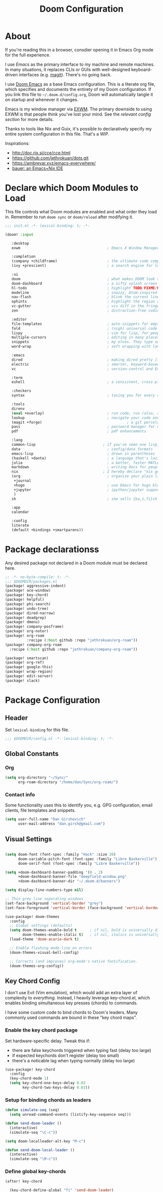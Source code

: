 #+TITLE: Doom Configuration
#+PROPERTY: header-args :tangle-mode (identity #o444)

* About

If you're reading this in a browser, consdier opening it in Emacs Org mode for
the full experience.

I use [[emacs.sexy][Emacs]] as the primary interface to my machine and remote machines. In many
situations, it replaces CLIs or GUIs with well-designed keyboard-driven
interfaces (e.g. [[https://magit.vc/][magit]]). There's no going back.

I use [[https://github.com/hlissner/doom-emacs/][Doom Emacs]] as a base Emacs configuration. This is a literate org file,
which specifies and documents the entirety of my Doom configuration. If you link
this file to =~/.doom.d/config.org=, Doom will automatically tangle it on startup
and whenever it changes.

Emacs is my window manager via [[https://github.com/ch11ng/exwm/][EXWM]]. The primary downside to using EXWM is that
people think you've lost your mind. See the [[*Emacs X Window Management (EXWM)][relevant config section]] for more details.

Thanks to tools like Nix and Guix, it's possible to declaratively specify my
entire system configuration in this file. That's a WIP.

Inspirations:

- http://doc.rix.si/cce/cce.html
- https://github.com/jethrokuan/dots.git
- https://ambrevar.xyz/emacs-everywhere/
- [[https://matthewbauer.us/bauer/][bauer: an Emacs+Nix IDE]]

* Declare which Doom Modules to Load

This file controls what Doom modules are enabled and what order they load in.
Remember to run =doom sync= or =doom/reload=  after modifying it.

#+begin_src emacs-lisp :tangle init.el
  ;;; init.el -*- lexical-binding: t; -*-

  (doom! :input

	 :desktop
	 exwm                                        ; Emacs X Window Manager

	 :completion
	 (company +childframe)                       ; the ultimate code completion backend
	 (ivy +prescient)                            ; a search engine for love and life

	 :ui
	 doom                                        ; what makes DOOM look the way it does
	 doom-dashboard                              ; a nifty splash screen for Emacs
	 hl-todo                                     ; highlight TODO/FIXME/NOTE/DEPRECATED/HACK/REVIEW
	 modeline                                    ; snazzy, Atom-inspired modeline, plus API
	 nav-flash                                   ; blink the current line after jumping
	 ophints                                     ; highlight the region an operation acts on
	 vc-gutter                                   ; vcs diff in the fringe
	 zen                                         ; distraction-free coding or writing

	 :editor
	 file-templates                              ; auto-snippets for empty files
	 fold                                        ; (nigh) universal code folding
	 lispy                                       ; vim for lisp, for people who don't like vim
	 multiple-cursors                            ; editing in many places at once
	 snippets                                    ; my elves. They type so I don't have to
	 word-wrap                                   ; soft wrapping with language-aware indent

	 :emacs
	 dired                                       ; making dired pretty [functional]
	 electric                                    ; smarter, keyword-based electric-indent
	 vc                                          ; version-control and Emacs, sitting in a tree

	 :term
	 eshell                                      ; a consistent, cross-platform shell (WIP)

	 :checkers
	 syntax                                      ; tasing you for every semicolon you forget

	 :tools
	 direnv
	 (eval +overlay)                             ; run code, run (also, repls)
	 lookup                                      ; navigate your code and its documentation
	 (magit +forge)                                       ; a git porcelain for Emacs
	 pass                                        ; password manager for nerds
	 pdf                                         ; pdf enhancements

	 :lang
	 common-lisp                               ; if you've seen one lisp, you've seen them all
	 data                                        ; config/data formats
	 emacs-lisp                                  ; drown in parentheses
	 (haskell +dante)                            ; a language that's lazier than I am
	 julia                                       ; a better, faster MATLAB
	 markdown                                    ; writing docs for people to ignore
	 nix                                       ; I hereby declare "nix geht mehr!"
	 (org                                        ; organize your plain life in plain text
	  +journal
	  +hugo                                      ; use Emacs for hugo blogging
	  +jupyter                                   ; ipython/jupyter support for babel
	  )
	 sh                                          ; she sells {ba,z,fi}sh shells on the C xor

	 :app
	 calendar

	 :config
	 literate
	 (default +bindings +smartparens))
#+end_src

* Package declarationss

Any desired package not declared in a Doom module must be declared here.

#+begin_src emacs-lisp :tangle packages.el
;; -*- no-byte-compile: t; -*-
;;; $DOOMDIR/packages.el
(package! aggressive-indent)
(package! ace-window)
(package! key-chord)
(package! helpful)
(package! phi-search)
(package! undo-tree)
(package! dired-narrow)
(package! deadgrep)
(package! dmenu)
(package! company-posframe)
(package! org-noter)
(package! org-roam
          :recipe (:host github :repo "jethrokuan/org-roam"))
(package! company-org-roam
  :recipe (:host github :repo "jethrokuan/company-org-roam"))

(package! smartscan)
(package! org-ref)
(package! google-this)
(package! wrap-region)
(package! edit-server)
(package! slack)
#+end_src

* Package Configuration
:PROPERTIES:
:header-args: :tangle config.el
:END:
** Header
Set =lexical-binding= for this file.

#+begin_src emacs-lisp
;;; $DOOMDIR/config.el -*- lexical-binding: t; -*-
#+end_src

** Global Constants
*** Org

#+begin_src emacs-lisp
(setq org-directory "~/Sync/"
      org-roam-directory "/home/dan/Sync/org-roam/")
#+end_src

*** Contact info

Some functionality uses this to identify you, e.g. GPG configuration, email
clients, file templates and snippets.

#+begin_src emacs-lisp
(setq user-full-name "Dan Girshovich"
      user-mail-address "dan.girsh@gmail.com")
#+end_src

** Visual Settings

#+begin_src emacs-lisp

(setq doom-font (font-spec :family "Hack" :size 20)
      doom-variable-pitch-font (font-spec :family "Libre Baskerville")
      doom-serif-font (font-spec :family "Libre Baskerville"))

(setq +doom-dashboard-banner-padding '(0 . 2)
      +doom-dashboard-banner-file "deepfield-window.png"
      +doom-dashboard-banner-dir "~/.doom.d/banners")

(setq display-line-numbers-type nil)

;; Thin grey line separating windows
(set-face-background 'vertical-border "grey")
(set-face-foreground 'vertical-border (face-background 'vertical-border))

(use-package! doom-themes
  :config
  ;; Global settings (defaults)
  (setq doom-themes-enable-bold t      ; if nil, bold is universally disabled
        doom-themes-enable-italic t)   ; if nil, italics is universally disabled
  (load-theme 'doom-acario-dark t)

  ;; Enable flashing mode-line on errors
  (doom-themes-visual-bell-config)

  ;; Corrects (and improves) org-mode's native fontification.
  (doom-themes-org-config))
#+end_src

** Key Chord Config

I don't use Evil (Vim emulation), which would add an extra layer of complexity
to /everything./ Instead, I heavily leverage key-chord.el, which enables binding
simultaneous key presses (chords) to commands.

I have some custom code to bind chords to Doom's leaders. Many commonly used
commands are bound in these "key chord maps".

*** Enable the key chord package

Set hardware-specific delay. Tweak this if:

- there are false keychords triggered when typing fast (delay too large)
- if expected keychords don't register (delay too small)
- there's a noticable lag when typing normally (delay too large)

#+begin_src emacs-lisp
(use-package! key-chord
  :config
  (key-chord-mode 1)
  (setq key-chord-one-keys-delay 0.02
        key-chord-two-keys-delay 0.03))
#+end_src

*** Setup for binding chords as leaders

#+begin_src emacs-lisp
(defun simulate-seq (seq)
  (setq unread-command-events (listify-key-sequence seq)))

(defun send-doom-leader ()
  (interactive)
  (simulate-seq "\C-c"))

(setq doom-localleader-alt-key "M-c")

(defun send-doom-local-leader ()
  (interactive)
  (simulate-seq "\M-c"))

#+end_src

*** Define global key-chords

#+begin_src emacs-lisp
  (after! key-chord

    (key-chord-define-global "fj" 'send-doom-leader)
    (key-chord-define-global "gh" 'send-doom-local-leader)

    (setq dk-keymap (make-sparse-keymap))
    (setq sl-keymap (make-sparse-keymap))

    (key-chord-define-global "dk" dk-keymap)
    (key-chord-define-global "sl" sl-keymap)

    (defun add-to-keymap (keymap bindings)
      (dolist (binding bindings)
	      (define-key keymap (kbd (car binding)) (cdr binding))))

    (defun add-to-dk-keymap (bindings)
      (add-to-keymap dk-keymap bindings))

    (defun add-to-sl-keymap (bindings)
      (add-to-keymap sl-keymap bindings))

    (add-to-dk-keymap
     '(("k" . doom/kill-this-buffer-in-all-windows)
       ("n" . narrow-or-widen-dwim)
       ("d" . dired-jump)
       ("b" . my/set-brightness)
       ("<SPC>" . rgrep)
       ("s" . save-buffer)
       ("t" . eshell-here)
       ("w" . google-this-noconfirm)
       ("x" . sp-splice-sexp)
       ("/" . find-name-dired)))

    (key-chord-define-global ",." 'end-of-buffer)
    (key-chord-define-global "xz" 'beginning-of-buffer)
    (key-chord-define-global "xc" 'beginning-of-buffer)

    (key-chord-define-global "qw" 'delete-window)
    (key-chord-define-global "qp" 'delete-other-windows)

    (key-chord-define-global "fk" 'other-window)

    (key-chord-define-global "jd" 'rev-other-window)

    (key-chord-define-global "hh" 'helpful-at-point)
    (key-chord-define-global "hk" 'helpful-key)
    (key-chord-define-global "hv" 'helpful-variable)
    (key-chord-define-global "hf" 'helpful-function)

    (key-chord-define-global "vn" 'split-window-vertically-and-switch)
    (key-chord-define-global "hj" 'split-window-horizontally-and-switch)

    (key-chord-define-global "jm" 'my/duplicate-line-or-region)
    (key-chord-define-global "fv" 'comment-line)

    (key-chord-define-global "kl" 'er/expand-region)

    (key-chord-define-global "a;" 'execute-extended-command)
    (key-chord-define-global "xf" 'find-file)

    (key-chord-define-global "l;" 'repeat))
#+end_src

** Hardware Settings
*** Keyboard

Sets caps to control and sets a snappy key repeat / delay.

=xset [r rate delay [rate]]=

#+begin_src emacs-lisp
(defun fix-keyboard ()
  (interactive)
  (shell-command "setxkbmap -option 'ctrl:nocaps'")
  (shell-command "xset r rate 160 50"))

(fix-keyboard)
#+end_src

*** Toggle Touchpad

Occassionally, the touchpad gets triggered accidentally while typing. This is a
quick way to disable/enable it.

#+begin_src emacs-lisp
(defun toggle-touchpad ()
  (interactive)
  (shell-command "/home/dan/my-config/scripts/toggle_trackpad.sh"))

(add-to-dk-keymap
   '(("m" . toggle-touchpad)))
#+end_src

*** Display Brightness

Set brightness by writing directly to system brightness file.

#+begin_src emacs-lisp
(defun my/set-brightness (brightness)
  (interactive "nBrightness level: ")
  (save-window-excursion
    (find-file "/sudo:root@localhost:/sys/devices/pci0000:00/0000:00:02.0/drm/card0/card0-eDP-1/intel_backlight/brightness")
    (kill-region
     (point-min)
     (point-max))
    (insert
     (format "%s" brightness))
    (save-buffer)
    (kill-buffer)))
#+end_src

**** TODO Switch to interfacing with a brightness manager.

Had issues the first time, but that was years ago.

** Load helper functions

#+begin_src emacs-lisp
(load-file (concat doom-private-dir "funcs.el"))
#+end_src

** Org

I use org as a primary interface. It currently manages:

- My second brain with org-roam & org-journal
- literate programming with babel and emacs-jupyter (e.g. this file)
- tasks + calendar with org-agenda and calfw
- Writing / blogging with ox-hugo, pandoc, etc...
  - Has nice inline rendering of LaTeX
- Managing references + pdfs with org-ref
- Annotating PDFs with notes via org-noter

#+begin_src emacs-lisp
(use-package! org
  :mode ("\\.org\\'" . org-mode)
  :init
  (add-hook 'org-src-mode-hook #'(lambda () (flycheck-mode 0)))
  (add-hook 'org-mode-hook #'(lambda () (flycheck-mode 0)))
  (map! :map org-mode-map
        "M-n" #'outline-next-visible-heading
        "M-p" #'outline-previous-visible-heading)
  (setq org-src-window-setup 'current-window
        org-return-follows-link t
        org-confirm-elisp-link-function nil
        org-confirm-shell-link-function nil
        org-use-speed-commands t
        org-catch-invisible-edits 'show
        org-preview-latex-image-directory "/tmp/ltximg/"))

(after! org

  ;; (add-hook 'ob-async-pre-execute-src-block-hook
  ;;           '(lambda ()
  ;;              (setq inferior-julia-program-name "/usr/local/bin/julia")
  ;;              ;; (setq inferior-julia-program-name "/home/dan/cms-stack/home/julia")
  ;;              ))

  (setq org-babel-default-header-args:jupyter-julia '((:kernel . "julia-1.5")
                                                      (:display . "text/plain")
                                                      (:async . "yes")))

  (setq org-confirm-babel-evaluate nil
        org-use-property-inheritance t
        org-export-with-sub-superscripts nil
        org-startup-indented t
        org-pretty-entities nil
        org-use-speed-commands t
        org-return-follows-link t
        org-outline-path-complete-in-steps nil
        org-ellipsis ""
        org-html-htmlize-output-type 'css
        org-fontify-whole-heading-line t
        org-fontify-done-headline t
        org-fontify-quote-and-verse-blocks t
        org-image-actual-width nil
        org-src-fontify-natively t
        org-src-tab-acts-natively t
        org-src-preserve-indentation t
        org-edit-src-content-indentation 0
        org-adapt-indentation nil
        org-hide-emphasis-markers t
        org-special-ctrl-a/e t
        org-special-ctrl-k t
        org-export-with-broken-links t
        org-yank-adjusted-subtrees t
        org-src-window-setup 'reorganize-frame
        org-src-ask-before-returning-to-edit-buffer nil
        org-insert-heading-respect-content nil)

  (add-hook 'org-babel-after-execute-hook 'org-display-inline-images 'append)
  (add-hook 'org-babel-after-execute-hook 'org-toggle-latex-fragment 'append)

  (add-to-list 'org-structure-template-alist '("el" . "src emacs-lisp"))
  (add-to-list 'org-structure-template-alist '("sh" . "src sh"))
  (add-to-list 'org-structure-template-alist '("jl" . "src jupyter-julia"))
  (add-to-list 'org-structure-template-alist '("py" . "src jupyter-python"))

  (setq org-agenda-files (directory-files org-roam-directory  t ".*.org")
        org-refile-targets `((,(append (my/open-org-files-list) org-agenda-files) :maxlevel . 7))
        ;; https://blog.aaronbieber.com/2017/03/19/organizing-notes-with-refile.html
        org-refile-use-outline-path 'file
        org-outline-path-complete-in-steps nil
        org-refile-allow-creating-parent-nodes 'confirm)

  (setq org-format-latex-options
        (quote (:foreground default
                            :background default
                            :scale 2.0
                            :matchers ("begin" "$1" "$" "$$" "\\(" "\\["))))

  (setq org-todo-keywords
        '((sequence "TODO(t)" "NEXT(n)" "|" "DONE(d@/!)")
          (sequence "WAITING(w@/!)" "HOLD(h@/!)" "|" "CANCELLED(c@/!)")))

  ;; Colorize org babel output. Without this color codes are left in the output.
  (defun my/display-ansi-colors ()
    (interactive)
    (let ((inhibit-read-only t))
      (ansi-color-apply-on-region (point-min) (point-max))))

  (add-hook 'org-babel-after-execute-hook #'my/display-ansi-colors))
#+end_src

*** Org-noter

#+BEGIN_SRC emacs-lisp
(use-package! org-noter
  :after org
  :config
  (setq org-noter-notes-window-location 'vertical-split
        org-noter-notes-search-path '("~/Sync")
        org-noter-auto-save-last-location t
        org-noter-default-notes-file-names '("~/Sync/pdf_notes.org")))
#+END_SRC

*** Org-ref

#+BEGIN_SRC emacs-lisp
;; Note that this pulls in Helm :/
;; https://github.com/jkitchin/org-ref/issues/202
(use-package! org-ref
  :after (org bibtex)
  :init
  (setq org-ref-default-bibliography '("~/Sync/references.bib"))
  :config
  (setq org-latex-pdf-process
        '("pdflatex -shell-escape -interaction nonstopmode -output-directory %o %f"
          "bibtex %b"
          "pdflatex -shell-escape -interaction nonstopmode -output-directory %o %f"
          "pdflatex -shell-escape -interaction nonstopmode -output-directory %o %f")
        org-ref-bibliography-notes "~/Sync/pdf_notes.org"
        org-ref-pdf-directory "~/Sync/pdf/"
        org-ref-notes-function #'org-ref-notes-function-one-file)

  (defun get-pdf-filename (key)
    (let ((results (bibtex-completion-find-pdf key)))
      (if (equal 0 (length results))
          (org-ref-get-pdf-filename key)
        (car results))))

  (add-hook 'org-ref-create-notes-hook
            (lambda ()
              (org-entry-put
               nil
               "NOTER_DOCUMENT"
               (get-pdf-filename (org-entry-get
			                            (point) "Custom_ID")))) )

  (defun org-ref-noter-at-point ()
    (interactive)
    (let* ((results (org-ref-get-bibtex-key-and-file))
           (key (car results))
           (pdf-file (funcall org-ref-get-pdf-filename-function key)))
      (if (file-exists-p pdf-file)
          (save-window-excursion
            (org-ref-open-notes-at-point)
            (find-file-other-window pdf-file)
            (org-noter))
        (message "no pdf found for %s" key))))

  (map! :leader
        :map org-mode-map
        :desc "org-noter from ref"
        "n p" 'org-ref-noter-at-point))
#+END_SRC

*** Org-journal

#+BEGIN_SRC emacs-lisp
(use-package! org-journal
  :config
  (map! :leader
        (:prefix-map ("n" . "notes")
          (:prefix ("j" . "journal")
            :desc "Today" "t" #'org-journal-today)))
  (setq org-journal-date-prefix "#+TITLE: "
        org-journal-file-format "private-%Y-%m-%d.org"
        org-journal-dir (concat org-roam-directory "journal")
        org-journal-carryover-items nil
        org-journal-date-format "%Y-%m-%d")
  (defun org-journal-today ()
    (interactive)
    (org-journal-new-entry t)))
#+END_SRC

*** Org-roam

#+begin_src emacs-lisp
(use-package! org-roam
  :commands (org-roam-insert org-roam-find-file org-roam-switch-to-buffer org-roam)
  :hook
  (after-init . org-roam-mode)
  :custom-face
  (org-roam-link ((t (:inherit org-link))))
  :init
  (map! :leader
        :prefix "n"
        :desc "org-roam" "l" #'org-roam
        :desc "org-roam-insert" "i" #'org-roam-insert
        :desc "org-roam-switch-to-buffer" "b" #'org-roam-switch-to-buffer
        :desc "org-roam-find-file" "f" #'org-roam-find-file
        :desc "org-roam-show-graph" "g" #'org-roam-show-graph
        :desc "org-roam-capture" "c" #'org-roam-capture)
  (key-chord-define-global "[[" #'org-roam-insert)
  (setq org-roam-db-location "/home/dan/Sync/org-roam/org-roam.db"
        org-roam-graph-exclude-matcher "private"))

(use-package! company-org-roam
              :when (featurep! :completion company)
              :after org-roam
              :config
              (set-company-backend! 'org-mode '(company-org-roam company-yasnippet company-dabbrev)))
#+end_src

**** Capture Templates

This is used when new files in org-roam are created. The default doesn't have
=:immediate-finish= set, which makes an annoying empty file buffer pop-up any time
a new entity is created in org-roam. Setting it here smooths out the experience.

Ref: https://github.com/jethrokuan/org-roam/issues/361#issuecomment-604955973

#+begin_src emacs-lisp
(setq org-roam-capture-templates
      '(("d" "default" plain (function org-roam--capture-get-point)
         "%?"
         :file-name "%<%Y%m%d%H%M%S>-${slug}"
         :head "#+TITLE: ${title}\n"
         :unnarrowed t
         :immediate-finish t)))
#+end_src

** Jumping between windows

Here we set the window labels to homerow keys (they are numbers by default)

Would use the window-select Doom module, but that (unwantedly in EXWM) binds other-window
to ace-window.

#+begin_src emacs-lisp
(use-package! ace-window
  :config
  (map! "C-M-SPC" #'ace-window)
  (setq aw-keys '(?a ?s ?d ?f ?g ?h ?j ?k ?l)))
#+end_src

** Slack

A lightweight Slack client is useful if, for example, you flee a global
pandemic in some bandwidth-limited backcountry location.

#+begin_src emacs-lisp
(use-package! slack
  :commands (slack-start)
  :init
  (setq slack-buffer-emojify t) ;; if you want to enable emoji, default nil
  (setq slack-prefer-current-team t)
  :config
  (slack-register-team
   :name "embassy-network"
   :default t
   ;; FIXME: After one incorrect entry, the client won't load
   :token (password-store-get "api-token/slack/embassy-network")
   ;; FIXME add channels
   :subscribed-channels '(esf-citizens)
   :full-and-display-names t))
#+end_src

** Jupyter

#+BEGIN_SRC emacs-lisp
(use-package! jupyter
  :init
  (setq jupyter-eval-use-overlays t)

  (map!
   :map org-mode-map
   :localleader
   (:desc "Org Hydra"       "j" #'jupyter-org-hydra/body))

  (defun my/insert-julia-src-block ()
    (interactive)
    (jupyter-org-insert-src-block t current-prefix-arg))

  ;; Better than `M-c C-, j` or `M-c j =`
  (key-chord-define-global "j;" #'my/insert-julia-src-block)
  (map!
   :map julia-mode-map
   :localleader
   (:prefix ("j" . "jupyter")
     :desc "Run REPL"         "o" #'jupyter-run-repl
     :desc "Eval function"    "f" #'jupyter-eval-defun
     :desc "Eval buffer"      "b" #'jupyter-eval-buffer
     :desc "Eval region"      "r" #'jupyter-eval-region
     :desc "Restart REPL"     "R" #'jupyter-repl-restart-kernel
     :desc "Interrupt REPL"   "i" #'jupyter-repl-interrup-kernel
     :desc "Scratch buffer"   "s" #'jupyter-repl-scratch-buffer
     :desc "Remove overlays"  "O" #'jupyter-eval-remove-overlays
     :desc "Eval string"      "w" #'jupyter-eval-string
     :desc "Inspect at point" "d" #'jupyter-inspect-at-point)))
#+END_SRC

** Ivy

Ivy allows you to find the input to a command by incrementally searching the
space of all valid inputs. It's well-supported in Doom.

#+BEGIN_SRC emacs-lisp
(after! ivy
  ;; Causes open buffers and recentf to be combined in ivy-switch-buffer
  (setq ivy-use-virtual-buffers t
        counsel-find-file-at-point t
        ivy-wrap nil)
  (add-hook 'eshell-mode-hook
            (lambda ()
              (eshell-cmpl-initialize)
              (define-key eshell-mode-map (kbd "M-r") 'counsel-esh-history)))
  (add-to-dk-keymap
   '(("g" . +ivy/project-search)
     ("h" . +ivy/projectile-find-file)
     ("i" . counsel-semantic-or-imenu)
     ("j" . ivy-switch-buffer))))
#+END_SRC

** Rest

WIP: Split these out and document

#+begin_src emacs-lisp

(flycheck-mode 0)

(use-package! dmenu)

(setq direnv-always-show-summary nil)

(add-to-list 'auto-mode-alist '("\\.eps\\'" . doc-view-minor-mode))

;; all backup and autosave files in the tmp dir
(setq backup-directory-alist
      `((".*" . ,temporary-file-directory)))
(setq auto-save-file-name-transforms
      `((".*" ,temporary-file-directory t)))

;; Coordinate between kill ring and system clipboard
(setq save-interprogram-paste-before-kill t)

(global-set-key [remap goto-line] 'goto-line-with-feedback)
(global-set-key [remap goto-line] 'goto-line-with-feedback)

(setq eshell-history-file-name (concat doom-private-dir "eshell-history"))

(defun split-window-horizontally-and-switch ()
  (interactive)
  (split-window-horizontally)
  (other-window 1))

(defun split-window-vertically-and-switch ()
  (interactive)
  (split-window-vertically)
  (other-window 1))

(after! dired
  (setq dired-listing-switches "-aBhl  --group-directories-first"
        dired-dwim-target t
        dired-recursive-copies (quote always)
        dired-recursive-deletes (quote top)
        ;; Directly edit permisison bits!
        wdired-allow-to-change-permissions t))

(use-package! dired-narrow
              :commands (dired-narrow-fuzzy)
              :init
              (map! :map dired-mode-map
                    :desc "narrow" "/" #'dired-narrow-fuzzy))

(use-package! deadgrep
              :if (executable-find "rg")
              :init
              (map! "M-s" #'deadgrep))


(use-package! magit
              :config
              (set-default 'magit-stage-all-confirm nil)
              (set-default 'magit-unstage-all-confirm nil)

              ;; Restores "normal" behavior in branch view (when hitting RET)
              (setq magit-visit-ref-behavior '(create-branch checkout-any focus-on-ref))

              (setq git-commit-finish-query-functions nil)
              (setq magit-visit-ref-create 1)
              (setq magit-revision-show-gravatars nil))

(after! (magit key-chord)
  (add-to-sl-keymap
   '(("k" . magit-dispatch-popup)
     ("s" . magit-status)
     ("o" . magit-log)
     ("u" . magit-submodule-update)
     ("l" . magit-show-refs-head))))


(use-package! lispy
  :config
  (advice-add 'delete-selection-pre-hook :around 'lispy--delsel-advice)
  ;; FIXME: magit-blame still fails to all "ret" when lispy is on
  ;; the compat code isn't even getting hit!
  (setq lispy-compat '(edebug magit-blame-mode))

  ;; this hook leaves lispy mode off, but that's not as bad as breaking blame!
  (add-hook 'magit-blame-mode-hook #'(lambda () (lispy-mode 0)))
  :hook
  ((emacs-lisp-mode common-lisp-mode lisp-mode) . lispy-mode)
  :bind (:map lispy-mode-map
          ("'" . nil)             ; leave tick behaviour alone
          ("M-n" . nil)
          ("C-M-m" . nil)))

;; FIXME
(use-package! aggressive-indent
  :hook
  (emacs-lisp-mode-hook . aggressive-indent-mode)
  (common-lisp-mode-hook . aggressive-indent-mode))

(use-package! smartparens
  :init
  (map! :map smartparens-mode-map
        "C-M-f" #'sp-forward-sexp
        "C-M-b" #'sp-backward-sexp
        "C-M-u" #'sp-backward-up-sexp
        "C-M-d" #'sp-down-sexp
        "C-M-p" #'sp-backward-down-sexp
        "C-M-n" #'sp-up-sexp
        "C-M-s" #'sp-splice-sexp
        "C-)" #'sp-forward-slurp-sexp
        "C-}" #'sp-forward-barf-sexp
        "C-(" #'sp-backward-slurp-sexp
        "C-M-)" #'sp-backward-slurp-sexp
        "C-M-)" #'sp-backward-barf-sexp))

(use-package undo-tree
  :init
  (setq undo-tree-visualizer-timestamps t
        undo-tree-visualizer-diff t)
  :config
  ;; stolen from layers/+spacemacs/spacemacs-editing/package.el
  (progn
    ;; restore diff window after quit.  TODO fix upstream
    (defun spacemacs/undo-tree-restore-default ()
      (setq undo-tree-visualizer-diff t))
    (advice-add 'undo-tree-visualizer-quit :after #'spacemacs/undo-tree-restore-default))
  (global-undo-tree-mode 1))

(use-package! wrap-region
  :hook
  (org-mode-hook . wrap-region-mode)
  (latex-mode-hook . wrap-region-mode)
  :config
  (wrap-region-add-wrappers
   '(("*" "*" nil (org-mode))
     ("~" "~" nil (org-mode))
     ("/" "/" nil (org-mode))
     ("=" "=" nil (org-mode))
     ("_" "_" nil (org-mode))
     ("$" "$" nil (org-mode latex-mode)))))


(after! pdf-tools
  ;;swiper doesn't trigger the pdf-isearch
  (map! :map pdf-isearch-minor-mode-map
        "C-s" 'isearch-forward-regexp))

(use-package! multiple-cursors
              :init
              (setq mc/always-run-for-all t)
              :config
              (add-to-list 'mc/unsupported-minor-modes 'lispy-mode)
              :bind (("C-S-c" . mc/edit-lines)
                     ("C-M-g" . mc/mark-all-like-this-dwim)
                     ("C->" . mc/mark-next-like-this)
                     ("C-<" . mc/mark-previous-like-this)
                     ("C-)" . mc/skip-to-next-like-this)
                     ("C-M->" . mc/skip-to-next-like-this)
                     ("C-(" . mc/skip-to-previous-like-this)
                     ("C-M-<" . mc/skip-to-previous-like-this)))


(use-package! smartscan
  :init (global-smartscan-mode 1)
  :bind (("M-N" . smartscan-symbol-go-forward)
         ("M-P" . smartscan-symbol-go-backward)
         :map smartscan-map
         ("M-p" . nil)
         ("M-n" . nil)))

(map!
 "M-p" (lambda () (interactive) (scroll-down 4))
 "M-n" (lambda () (interactive) (scroll-up 4))

 "C-h h" 'helpful-at-point
 "C-h f" 'helpful-function
 "C-h v" 'helpful-variable
 "C-h k" 'helpful-key

 "M-SPC" 'avy-goto-word-or-subword-1

 "C-s" 'swiper
 "C-M-s" 'swiper-isearch

 "C-S-d" 'my/duplicate-line-or-region
 "C-c <left>" 'winner-undo
 "C-c <right>" 'winner-redo

 "C-+" 'text-scale-increase
 "C--" 'text-scale-decrease

 ;; FIXME: This currently relies on Helm as an undeclared dep!
 "M-y" 'helm-show-kill-ring

 "<f5>" 'my/night-mode
 "<f6>" 'my/day-mode

 "C-z"   'undo-fu-only-undo
 "C-S-z" 'undo-fu-only-redo

 "C-/"   'undo-fu-only-undo
 "C-?" 'undo-fu-only-redo

 "<print>"  'my/screenshot)


(use-package! iedit
  :init
  (map! "C-;" 'company-complete)
  (map! "M-i" 'iedit-mode))

(use-package! edit-server
  :init (edit-server-start)
  :config
  (setq edit-server-default-major-mode 'markdown-mode))


;; This is dangerous, but reduces the annoying step of confirming local variable settings each time
;; a file with a "Local Variables" clause (like many Org files) is opened.
(setq enable-local-variables :all)

;; This is usually just annoying
(setq compilation-ask-about-save nil)

;; No confirm on exit
(setq confirm-kill-emacs nil)


;; Save whenever focus changes
(defadvice switch-to-buffer (before save-buffer-now activate)
  (when buffer-file-name (save-buffer)))
(defadvice other-window (before other-window-now activate)
  (when buffer-file-name (save-buffer)))

;; Disable version control to avoid delays in TRAMP
(setq vc-ignore-dir-regexp
                (format "\\(%s\\)\\|\\(%s\\)"
                        vc-ignore-dir-regexp
                        tramp-file-name-regexp))

;; Directly edit permisison bits!
(setq wdired-allow-to-change-permissions t)

(load-file (concat doom-private-dir "secrets.el"))

#+end_src

#+RESULTS:
: t
* funcs.el

Utility functions.

#+begin_src emacs-lisp :tangle funcs.el
;;; ~/.doom.d/funcs.el -*- lexical-binding: t; -*-

(defun my/goto-literate-private-config-file ()
  "Open the private config.org file."
  (interactive)
  (find-file (expand-file-name "config.org" doom-private-dir)))

(defun my/rot13-and-kill-region ()
  (interactive)
  (kill-new (rot13 (buffer-substring (region-beginning) (region-end)))))

(defun my/org-export-subtree-as-markdown-and-copy ()
  (interactive)
  (save-window-excursion
    (let ((export-buffer (org-md-export-as-markdown nil t nil)))
      (with-current-buffer export-buffer
        (clipboard-kill-ring-save (point-min) (point-max)))
      (kill-buffer export-buffer))))

(defun goto-line-with-feedback ()
  "Show line numbers temporarily, while prompting for the line number input"
  (interactive)
  (unwind-protect
      (progn
        (linum-mode 1)
        (call-interactively 'goto-line))
    (linum-mode -1)))

(defun my-increment-number-decimal
    (&optional
     arg)
  "Increment the number forward from point by 'arg'."
  (interactive "p*")
  (save-excursion
    (save-match-data
      (let (inc-by field-width answer)
        (setq inc-by
              (if arg
                  arg
                1))
        (skip-chars-backward "0123456789")
        (when (re-search-forward "[0-9]+" nil t)
          (setq field-width (- (match-end 0)
                               (match-beginning 0)))
          (setq answer (+ (string-to-number (match-string 0) 10) inc-by))
          (when (< answer 0)
            (setq answer (+ (expt 10 field-width) answer)))
          (replace-match (format (concat "%0" (int-to-string field-width) "d") answer)))))))

(defun rev-other-window ()
  (interactive)
  (other-window -1))

(defun eshell-here ()
  "Opens up a new shell in the directory associated with the
     current buffer's file. The eshell is renamed to match that
     directory to make multiple eshell windows easier."
  (interactive)
  (let* ((parent (if (buffer-file-name)
                     (file-name-directory (buffer-file-name))
                   default-directory))
         (name   (car (last (split-string parent "/" t)))))
    (eshell "new")
    (rename-buffer (concat "*eshell: " name "*"))
    (insert (concat "ls"))
    (eshell-send-input)))

(defun treemax-save-shebanged-file-as-executable ()
  (and (save-excursion
         (save-restriction
           (widen)
           (goto-char (point-min))
           (save-match-data
             (looking-at "^#!"))))
       (not (file-executable-p buffer-file-name))
       (shell-command (concat "chmod +x " buffer-file-name))
       (message
        (concat "Saved as script: " buffer-file-name))))

;; https://www.emacswiki.org/emacs/CopyingWholeLines
(defun my/duplicate-line-or-region (&optional n)
  "Duplicate current line, or region if active.
With argument N, make N copies.
With negative N, comment out original line and use the absolute value."
  (interactive "*p")
  (let ((use-region (use-region-p)))
    (save-excursion
      (let ((text (if use-region        ; Get region if active, otherwise line
                      (buffer-substring (region-beginning) (region-end))
                    (prog1 (thing-at-point 'line)
                      (end-of-line)
                      (if (< 0 (forward-line 1)) ; Go to beginning of next line, or make a new one
                          (newline))))))
        (dotimes (i (abs (or n 1)))     ; Insert N times, or once if not specified
          (insert text))))
    (if use-region nil                  ; Only if we're working with a line (not a region)
      (let ((pos (- (point) (line-beginning-position)))) ; Save column
        (if (> 0 n)                             ; Comment out original with negative arg
            (comment-region (line-beginning-position) (line-end-position)))
        (forward-line 1)
        (forward-char pos)))))

(defun my/org-ref-noter-link-from-arxiv (arxiv-number)
  "Retrieve a pdf for ARXIV-NUMBER and save it to the default PDF dir.
Then, add a bibtex entry for the new file in the default bib
file. Then, create a new org-ref note heading for it (see
org-ref-create-notes-hook in packages.el to see it also creates
an property for org-noter). Finally, insert a descriptive link to
the note heading at point, using the paper title as the link
text.
"
  (interactive "sarxiv number: ")
  (let ( (bibtex-dialect 'BibTeX))
    (org-ref-save-all-bibtex-buffers)
    (save-window-excursion
      (arxiv-get-pdf-add-bibtex-entry arxiv-number
                                      (car org-ref-default-bibliography)
                                      org-ref-pdf-directory)
      (org-ref-save-all-bibtex-buffers))
    (let* ((parsed-entry (save-excursion
                           (with-temp-buffer
                             (insert-file-contents (car org-ref-default-bibliography))
                             (bibtex-set-dialect (parsebib-find-bibtex-dialect) t)
                             (search-forward (format "{%s}" arxiv-number))
                             (bibtex-narrow-to-entry)
                             (bibtex-beginning-of-entry)
                             (bibtex-parse-entry)))))
      (org-insert-heading)
      (let* ((raw-ref-title (cdr (assoc "title" parsed-entry)))
             (ref-title (s-replace-regexp (rx (sequence "\n" (+ space))) " "
                                          (car (cdr (s-match (rx "{" (group (+ anything)) "}") raw-ref-title)))))
             (ref-key (cdr (assoc "=key=" parsed-entry))))
        (insert ref-title)
        (insert "\n\n")
        (insert (format "cite:%s" ref-key))))))

(defun my/set-redshift (level)
  (interactive "nRedshift level: ")
  (shell-command (format "redshift -O %s" level)))

(defun my/night-mode ()
  (interactive)
  (my/set-brightness 10)
  (my/set-redshift 1500))

(defun my/day-mode ()
  (interactive)
  (my/set-brightness 1000)
  (my/set-redshift 6000))


(defun narrow-or-widen-dwim (p)
  "If the buffer is narrowed, it widens. Otherwise, it narrows intelligently.
Intelligently means: region, subtree, or defun, whichever applies
first.

With prefix P, don't widen, just narrow even if buffer is already
narrowed."
  (interactive "P")
  (declare (interactive-only))
  (cond ((and (buffer-narrowed-p) (not p)) (widen))
        ((region-active-p)
         (narrow-to-region (region-beginning) (region-end)))
        ((derived-mode-p 'org-mode) (org-narrow-to-subtree))
        (t (narrow-to-defun))))

;; https://stackoverflow.com/questions/28727190/org-babel-tangle-only-one-code-block
(defun my/org-babel-tangle-block()
  (interactive)
  (let ((current-prefix-arg '(4)))
    (call-interactively 'org-babel-tangle)))

(defun my/open-org-files-list ()
  (delq nil
        (mapcar (lambda (buffer)
                  (buffer-file-name buffer))
                (org-buffer-list 'files t))))

(defun my/save-shebanged-file-as-executable ()
  (and (save-excursion
         (save-restriction
           (widen)
           (goto-char (point-min))
           (save-match-data
             (looking-at "^#!"))))
       (not (file-executable-p buffer-file-name))
       (shell-command (concat "chmod +x " buffer-file-name))
       (message
        (concat "Saved as script: " buffer-file-name))))

(add-hook 'after-save-hook #'my/save-shebanged-file-as-executable)

#+end_src
* Emacs X Window Management (EXWM)

Yes, Emacs is my window manager.

Pros:

- System-wide UI consistency
  - X windows and Emacs windows are treated the same
    - e.g. Use Ivy to surface Firefox windows with fuzzy search
  - Key simulation allows consistent keybindings (e.g. the copy/paste bindings
    can be made the same between Emacs, browsers, terminals, etc...)
- Interactively update WM configuration
  - Unlike e.g. XMonad, which requires a re-compile + restart
  - Can add new bindings and immediately use them
- No separate WM install + config. It's just Emacs + Elisp.

Cons:
- Need to be careful not to block the main thread! That will lock the entire system.
  - Workaround: just spawn a secondary Emacs within the base Emacs whenever
    there's a risk of blocking.
    - e.g. Before using TRAMP, spawn a fresh Emacs.
- Less stable than XMonad, which is a tiny, well-tested Haskell program
- Limited support for managing multiple screens.
  - It works, but it hardwires each workspace to a specific monitor.
- Need to be careful not to leave your Emacs configuration in a broken state.
  - Fallbacks include other WMs installed (XMonad) or switching to a tty (Ctrl-Alt-f#)

** Package Declarations
#+begin_src emacs-lisp :tangle ./modules/desktop/exwm/packages.el
;; -*- no-byte-compile: t; -*-
;;; desktop/exwm/packages.el
(package! exwm)
;; (package! exwm-firefox
;;   :recipe (:host github :repo "ieure/exwm-firefox"))
;; (package! exwm-mff
;;   :recipe (:host github :repo "ieure/exwm-mff"))
(package! xelb)
(package! exwm-edit)

#+end_src

** EXWM Configuration

#+begin_src emacs-lisp :tangle ./modules/desktop/exwm/config.el
  ;;; desktop/exwm/config.el -*- lexical-binding: t; -*-
  (use-package! exwm
    :init
    (setq
     mouse-autoselect-window t
     focus-follows-mouse t)
    :config
    (setq exwm-workspace-number 9))

  (defun my/exwm-rename-buffer-to-title () (exwm-workspace-rename-buffer (format "%s - %s" exwm-class-name exwm-title)))
  (setq exwm-workspace-show-all-buffers t
        exwm-layout-show-all-buffers t
        exwm-manage-force-tiling nil)


  (setq exwm-input-prefix-keys '(?\s- ))

  (display-battery-mode 1)
  (display-time-mode 1)


  (setq exwm-manage-configurations
        '(((string= exwm-class-name "Google-chrome")
           workspace 0)
          ((string= exwm-class-name "Firefox")
           workspace 1)
          ((string= exwm-instance-name "terminator")
           workspace 8)
          ((string= exwm-instance-name "keybase")
           workspace 9)))


  (defun my/launch (command)
    (interactive (list (read-shell-command "$ ")))
    (start-process-shell-command command nil command))

  (defun my/launch-terminal ()
    (interactive)
    (my/launch "terminator"))

  (defun my/launch-browser ()
    (interactive)
    (my/launch "firefox"))

  (defun my/launch-emacs ()
    (interactive)
    (my/launch "emacs"))

  (defun my/lock-screen ()
    (interactive)
    (my/launch "xtrlock -b"))

  (defun my/volume-up ()
    (interactive)
    (my/launch "amixer sset Master unmute")
    (my/launch "amixer sset Master 5%+"))

  (defun my/volume-down ()
    (interactive)
    (my/launch "amixer sset Master 5%-"))


  ;; TODO Prompt for location after taking the shot
  (defun my/screenshot ()
    (interactive)
    (shell-command
     (concat "bash -c 'FILENAME=/home/dan/screenshots/$(date +'%Y-%m-%d-%H:%M:%S').png && maim -s $FILENAME'")))


  (defun my/screen-to-clipboard ()
    (interactive)
    (shell-command
     (concat "bash -c 'FILENAME=/home/dan/screenshots/$(date +'%Y-%m-%d-%H:%M:%S').png && maim -s $FILENAME"
             " && xclip $FILENAME -selection clipboard "
             "-t image/png &> /dev/null && rm $FILENAME'"))
    (message "Added to clipboard."))

  (setq exwm-workspace-minibuffer-position 'nil)

  (setq ivy-posframe-parameters '((parent-frame nil)))


  (exwm-input-set-key (kbd "s-:") #'eval-expression)

  ;; https://emacs.stackexchange.com/questions/33326/how-do-i-cut-and-paste-effectively-between-applications-while-using-exwm
  (defun my/exwm-input-line-mode ()
    "Set exwm window to line-mode and show mode line"
    (call-interactively #'exwm-input-grab-keyboard)
    (exwm-layout-show-mode-line))

  (defun my/exwm-input-char-mode ()
    "Set exwm window to char-mode and hide mode line"
    (call-interactively #'exwm-input-release-keyboard)
    (exwm-layout-hide-mode-line))

  (defun my/exwm-input-toggle-mode ()
    "Toggle between line- and char-mode"
    (interactive)
    (with-current-buffer (window-buffer)
      (when (eq major-mode 'exwm-mode)
        (if (equal (second (second mode-line-process)) "line")
            (my/exwm-input-char-mode)
          (my/exwm-input-line-mode)))))

  (defun my/toggle-exwm-input-line-mode-passthrough ()
    (interactive)
    (if exwm-input-line-mode-passthrough
        (progn
          (setq exwm-input-line-mode-passthrough nil)
          (message "App receives all the keys now (with some simulation)"))
      (progn
        (setq exwm-input-line-mode-passthrough t)
        (message "emacs receives all the keys now")))
    (force-mode-line-update))

  (exwm-input-set-key (kbd "s-;") 'my/toggle-exwm-input-line-mode-passthrough)



  ;; Switch to last workspace
  (defvar my/exwm-workspace-previous-index 0 "The previous active workspace index.")

  (defun my/exwm-workspace--current-to-previous-index (_x &optional _y)
    (setq my/exwm-workspace-previous-index exwm-workspace-current-index))

  (advice-add 'exwm-workspace-switch :before #'my/exwm-workspace--current-to-previous-index)

  (defun my/exwm-workspace-switch-to-previous ()
    (interactive)
    "Switch to the previous active workspace."
    (let ((index my/exwm-workspace-previous-index))
      (exwm-workspace-switch index)))

  (defun my/switch-to-last-buffer ()
    "Switch to last open buffer in current window."
    (interactive)
    (switch-to-buffer (other-buffer (current-buffer) 1)))

  ;; Re-use muscle memory from 6 years of an xmonad setup
  (exwm-input-set-key (kbd "s-p") #'dmenu)
  (exwm-input-set-key (kbd "s-P") #'counsel-linux-app)
  (exwm-input-set-key (kbd "s-s") #'password-store-copy)
  (exwm-input-set-key (kbd "s-<return>") #'my/launch-terminal)
  (exwm-input-set-key (kbd "s-.") #'my/switch-to-last-buffer)
  (exwm-input-set-key (kbd "s-,") #'my/exwm-workspace-switch-to-previous)
  (exwm-input-set-key (kbd "s-i") #'my/launch-browser)
  (exwm-input-set-key (kbd "s-b") 'switch-to-buffer)
  (exwm-input-set-key (kbd "s-M-O") #'my/lock-screen)
  (exwm-input-set-key (kbd "s-<up>") #'my/volume-up)
  (exwm-input-set-key (kbd "s-<down>") #'my/volume-down)
  (exwm-input-set-key (kbd "s-<print>") #'my/screen-to-clipboard)

  (exwm-input-set-key (kbd "s-R") #'doom/reload)
  (exwm-input-set-key (kbd "s-Q") #'kill-emacs)

  (exwm-input-set-key (kbd "s-m") #'bury-buffer)
  (exwm-input-set-key (kbd "s-M") #'unbury-buffer)

  (exwm-input-set-key (kbd "s-j") #'other-window)
  (exwm-input-set-key (kbd "s-k") #'rev-other-window)

  (exwm-input-set-key (kbd "s-J") #'previous-buffer)
  (exwm-input-set-key (kbd "s-K") #'next-buffer)

  (exwm-input-set-key (kbd "s-h") 'shrink-window)
  (exwm-input-set-key (kbd "s-l") 'enlarge-window)
  (exwm-input-set-key (kbd "s-H") 'shrink-window-horizontally)
  (exwm-input-set-key (kbd "s-L") 'enlarge-window-horizontally)

  (exwm-input-set-key (kbd "s-/") 'winner-undo)
  (exwm-input-set-key (kbd "s-?") 'winner-redo)

  (exwm-input-set-key (kbd "s-'") 'exwm-edit--compose)

  (exwm-input-set-key (kbd "s-w") 'delete-window)
  (exwm-input-set-key (kbd "s-q") 'kill-this-buffer)

(exwm-input-set-key (kbd "s-c") 'my/goto-literate-private-config-file)
(exwm-input-set-key (kbd "s-C") 'cfw:open-org-calendar)


  (exwm-input-set-key (kbd "s-x") 'counsel-M-x)


  (mapcar (lambda (i)
            (exwm-input-set-key (kbd (format "s-%d" i))
                                `(lambda ()
                                   (interactive)
                                   (exwm-workspace-switch-create ,i))))
          (number-sequence 0 9))



  ;; Configure firefox to open every tab as a new window instead
  ;; http://p.hagelb.org/exwm-ff-tabs.html
  (add-hook 'exwm-manage-finish-hook
            (lambda ()
              (when (string= exwm-class-name "Firefox")
                ;; New windows instead of tabs
                (exwm-input-set-local-simulation-keys
                 `(([?\s-w] . [?\C-w]) ; s-w on the root window kills all tabs unwantedly
                   ,@exwm-input-simulation-keys)))
              (when (string= exwm-class-name "Next")
                ;; New windows instead of tabs
                (exwm-input-set-local-simulation-keys nil))
              ;; FIXME copy/paste in terminator
              ;; (when (string= exwm-class-name "Terminator")
              ;;   (exwm-input-set-local-simulation-keys
              ;;    `(([?\M-w] . [?\C-C])
              ;;      ([?\C-y] . [?\C-V])
              ;;      ,@exwm-input-simulation-keys)))
              ))

  ;; (add-hook 'exwm-update-title-hook
  ;;           (defun my/exwm-title-hook ()
  ;;             (when (string-match "Firefox" exwm-class-name)
  ;;               (exwm-workspace-rename-buffer exwm-title))))

  (add-hook 'exwm-update-title-hook 'my/exwm-rename-buffer-to-title)

  (setq browse-url-firefox-arguments '("-new-window"))

  (setq exwm-input-simulation-keys
        '(
          ;; movement
          ([?\C-b] . [left])
          ([?\M-b] . [C-left])
          ([?\C-f] . [right])
          ([?\M-f] . [C-right])
          ([?\C-p] . [up])
          ([?\C-n] . [down])
          ([?\C-e] . [end])
          ([?\M-v] . [prior])
          ([?\C-v] . [next])
          ([?\C-d] . [delete])
          ;; undo
          ([?\C-/] . [?\C-z])


          ;; Interferes with Slack
          ;; ([?\C-k] . [S-end delete])

          ;; cut/copy/paste.
          ([?\C-w] . [?\C-x])
          ([?\M-w] . [?\C-c])
          ([?\C-y] . [?\C-v])
          ;; search
          ([?\C-s] . [?\C-f])))

  (define-ibuffer-column exwm-class (:name "Class")
    (if (bound-and-true-p exwm-class-name)
        exwm-class-name
      ""))
  (define-ibuffer-column exwm-instance (:name "Instance")
    (if (bound-and-true-p exwm-instance-name)
        exwm-instance-name
      ""))
  (define-ibuffer-column exwm-urgent (:name "U")
    (if (bound-and-true-p exwm--hints-urgency)
        "U"
      " "))

  (defun my/exwm-ibuffer (&optional other-window)
    (interactive "P")
    (let ((name (buffer-name)))
      (ibuffer other-window
               "*exwm-ibuffer*"
               '((mode . exwm-mode))
               nil nil nil
               '((mark exwm-urgent
                       " "
                       (name 64 64 :left :elide)
                       " "
                       (exwm-class 20 -1 :left)
                       " "
                       (exwm-instance 10 -1 :left))))
      (ignore-errors (ibuffer-jump-to-buffer name))))

  (exwm-input-set-key (kbd "s-o") #'my/exwm-ibuffer)

  ;; (when (file-exists-p "/home/my/.screenlayout/desktop.sh")
  ;;   (require 'exwm-randr)
  ;;   (setq exwm-randr-workspace-monitor-plist '(1 "USB-C-0" 2 "HDMI-0"))
  ;;   (call-process "bash" nil 0 nil "-c" "/home/my/.screenlayout/desktop.sh")
  ;;   (exwm-randr-enable))

  (use-package! exwm-edit
    :init
    ;; Otherwise it steals C-c ' from org
    (setq exwm-edit-bind-default-keys nil))

  (defun my/exwm-start-in-char-mode ()
    (when (or (string-prefix-p "terminator" exwm-instance-name)
              (string-prefix-p "emacs" exwm-instance-name)
              (string-prefix-p "next" exwm-instance-name))
      (exwm-input-release-keyboard (exwm--buffer->id (window-buffer)))))
  (add-hook 'exwm-manage-finish-hook 'my/exwm-start-in-char-mode)

  ;; (use-package! exwm-firefox
  ;;   :config
  ;;   (exwm-firefox-mode 1))

  (require 'exwm-randr)
  ;; FIXME
  (setq exwm-randr-workspace-monitor-plist '(0 "eDP-1"
                                               1 "HDMI-1"
                                               1 "HDMI-1"
                                               2 "HDMI-1"
                                               3 "HDMI-1"
                                               4 "HDMI-1"
                                               5 "HDMI-1"
                                               6 "HDMI-1"
                                               7 "HDMI-1"
                                               8 "HDMI-1"
                                               9 "HDMI-1"))


(setq my/screenlayout-file "/home/dan/.screenlayout/wilbur_hotel_office.sh")

(when (file-exists-p my/screenlayout-file)
  (require 'exwm-randr)
  (call-process "bash" nil 0 nil "-c" my/screenlayout-file)
  (exwm-randr-enable))

  (exwm-enable)

;; (use-package! exwm-mff
;;   :config
;;   (exwm-mff-mode 1))

#+END_SRC

#+RESULTS:

** Launch Script

#+begin_src sh :tangle ./modules/desktop/exwm/launch-exwm.sh :tangle-mode (identity #o775)
#!/bin/bash

# Disable access control for the current user.
xhost +SI:localuser:$USER

# Identify the home of our gtkrc file, important for setting styles of
# gtk-based applications
export GTK2_RC_FILES="$HOME/.gtkrc-2.0"


# Make Java applications aware this is a non-reparenting window manager.
export _JAVA_AWT_WM_NONREPARENTING=1

# Bind caps to ctrl
setxkbmap -option 'ctrl:nocaps'

# set keyboard rate
xset r rate 160 50

xsetroot -solid black

# Set default cursor.
xsetroot -cursor_name left_ptr

# Nix + direnv
lorri daemon &

# Email sync
offlineimap &

# Uncomment the following block to use the exwm-xim module.
# export XMODIFIERS=@im=exwm-xim
# export GTK_IM_MODULE=xim
# export QT_IM_MODULE=xim
# export CLUTTER_IM_MODULE=xim

source ~/.profile

# Sync Doom
# ~/.emacs.d/bin/doom sync

# Finally start Emacs
exec ~/.emacs.d/bin/doom run
#+end_src

** XSession Configuration

This gets picked up by DM

#+begin_src conf :tangle "/sudo::/usr/share/xsessions/exwm.desktop" :tangle-mode (identity #o644)
[Desktop Entry]
Encoding=UTF-8
Name=EXWM
Comment=Emacs X WM
Exec=/home/dan/.doom.d/modules/desktop/exwm/launch-exwm.sh
Type=XSession
#+end_src
